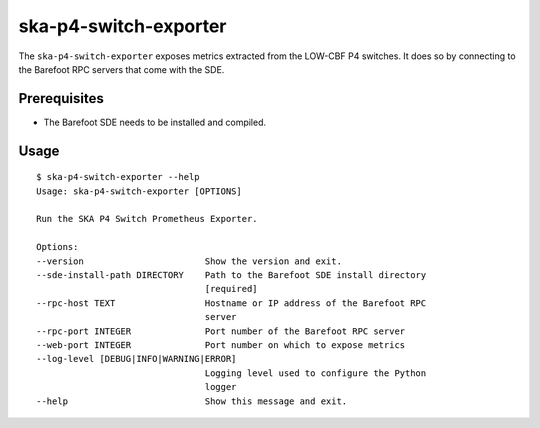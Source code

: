 **********************
ska-p4-switch-exporter
**********************

The ``ska-p4-switch-exporter`` exposes metrics extracted from the LOW-CBF P4 switches.
It does so by connecting to the Barefoot RPC servers that come with the SDE.

Prerequisites
=============

- The Barefoot SDE needs to be installed and compiled.

Usage
=====

::

  $ ska-p4-switch-exporter --help
  Usage: ska-p4-switch-exporter [OPTIONS]

  Run the SKA P4 Switch Prometheus Exporter.

  Options:
  --version                       Show the version and exit.
  --sde-install-path DIRECTORY    Path to the Barefoot SDE install directory
                                  [required]
  --rpc-host TEXT                 Hostname or IP address of the Barefoot RPC
                                  server
  --rpc-port INTEGER              Port number of the Barefoot RPC server
  --web-port INTEGER              Port number on which to expose metrics
  --log-level [DEBUG|INFO|WARNING|ERROR]
                                  Logging level used to configure the Python
                                  logger
  --help                          Show this message and exit.
